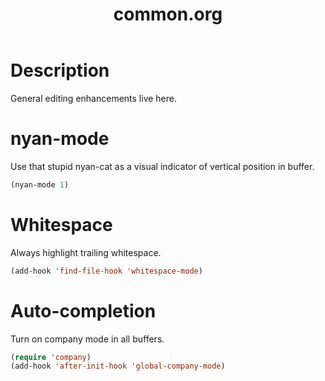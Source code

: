 #+TITLE: common.org

* Description
General editing enhancements live here.

* nyan-mode
Use that stupid nyan-cat as a visual indicator of vertical position in
buffer.

#+BEGIN_SRC emacs-lisp
  (nyan-mode 1)
#+END_SRC

* Whitespace

Always highlight trailing whitespace.

#+BEGIN_SRC emacs-lisp
    (add-hook 'find-file-hook 'whitespace-mode)
#+END_SRC
* Auto-completion

Turn on company mode in all buffers.

#+BEGIN_SRC emacs-lisp
  (require 'company)
  (add-hook 'after-init-hook 'global-company-mode)
#+END_SRC
